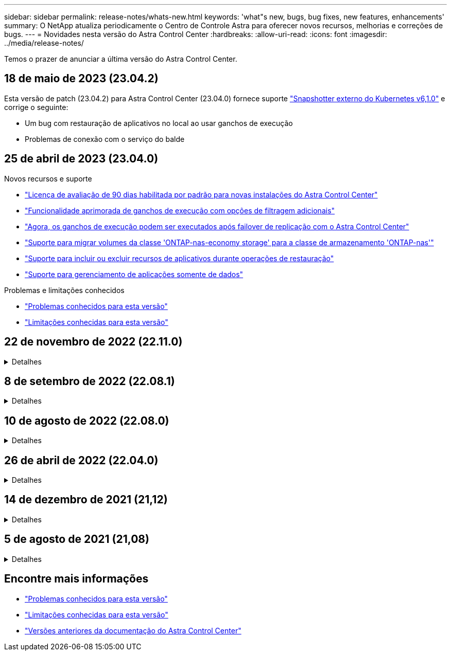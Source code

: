 ---
sidebar: sidebar 
permalink: release-notes/whats-new.html 
keywords: 'what"s new, bugs, bug fixes, new features, enhancements' 
summary: O NetApp atualiza periodicamente o Centro de Controle Astra para oferecer novos recursos, melhorias e correções de bugs. 
---
= Novidades nesta versão do Astra Control Center
:hardbreaks:
:allow-uri-read: 
:icons: font
:imagesdir: ../media/release-notes/


[role="lead"]
Temos o prazer de anunciar a última versão do Astra Control Center.



== 18 de maio de 2023 (23.04.2)

Esta versão de patch (23.04.2) para Astra Control Center (23.04.0) fornece suporte https://newreleases.io/project/github/kubernetes-csi/external-snapshotter/release/v6.1.0["Snapshotter externo do Kubernetes v6,1.0"^] e corrige o seguinte:

* Um bug com restauração de aplicativos no local ao usar ganchos de execução
* Problemas de conexão com o serviço do balde




== 25 de abril de 2023 (23.04.0)

.Novos recursos e suporte
* link:../concepts/licensing.html["Licença de avaliação de 90 dias habilitada por padrão para novas instalações do Astra Control Center"^]
* link:../use/execution-hooks.html["Funcionalidade aprimorada de ganchos de execução com opções de filtragem adicionais"^]
* link:../use/execution-hooks.html["Agora, os ganchos de execução podem ser executados após failover de replicação com o Astra Control Center"^]
* link:../use/restore-apps.html#migrate-from-ontap-nas-economy-storage-to-ontap-nas-storage["Suporte para migrar volumes da classe 'ONTAP-nas-economy storage' para a classe de armazenamento 'ONTAP-nas'"^]
* link:../use/restore-apps.html#filter-resources-during-an-application-restore["Suporte para incluir ou excluir recursos de aplicativos durante operações de restauração"^]
* link:../use/manage-apps.html["Suporte para gerenciamento de aplicações somente de dados"]


.Problemas e limitações conhecidos
* link:../release-notes/known-issues.html["Problemas conhecidos para esta versão"^]
* link:../release-notes/known-limitations.html["Limitações conhecidas para esta versão"^]




== 22 de novembro de 2022 (22.11.0)

.Detalhes
[%collapsible]
====
.Novos recursos e suporte
* https://docs.netapp.com/us-en/astra-control-center-2211/use/manage-apps.html#define-apps["Suporte para aplicações que abrangem vários namespaces"^]
* https://docs.netapp.com/us-en/astra-control-center-2211/use/manage-apps.html#define-apps["Suporte para incluir recursos de cluster em uma definição de aplicativo"^]
* https://docs.netapp.com/us-en/astra-control-center-2211/use/manage-remote-authentication.html["Autenticação LDAP aprimorada com integração com controle de acesso baseado em função (RBAC)"^]
* https://docs.netapp.com/us-en/astra-control-center-2211/get-started/requirements.html["Adicionado suporte para Kubernetes 1,25 e admissão de segurança de Pod (PSA)"^]
* https://docs.netapp.com/us-en/astra-control-center-2211/use/monitor-running-tasks.html["Relatórios de progresso aprimorados para suas operações de backup, restauração e clone"^]


.Problemas e limitações conhecidos
* https://docs.netapp.com/us-en/astra-control-center-2211/release-notes/known-issues.html["Problemas conhecidos para esta versão"^]
* https://docs.netapp.com/us-en/astra-control-center-2211/release-notes/known-limitations.html["Limitações conhecidas para esta versão"^]


====


== 8 de setembro de 2022 (22.08.1)

.Detalhes
[%collapsible]
====
Esta versão de patch (22.08.1) para o Centro de Controle Astra (22.08.0) corrige pequenos bugs na replicação de aplicativos usando o NetApp SnapMirror.

====


== 10 de agosto de 2022 (22.08.0)

.Detalhes
[%collapsible]
====
.Novos recursos e suporte
* https://docs.netapp.com/us-en/astra-control-center-2208/use/replicate_snapmirror.html["Replicação de aplicativos usando a tecnologia NetApp SnapMirror"^]
* https://docs.netapp.com/us-en/astra-control-center-2208/use/manage-apps.html#define-apps["Fluxo de trabalho de gerenciamento de aplicativos aprimorado"^]
* https://docs.netapp.com/us-en/astra-control-center-2208/use/execution-hooks.html["Funcionalidade aprimorada de ganchos de execução provide-your-own"^]
+

NOTE: O NetApp forneceu ganchos de execução pré e pós-snapshot padrão para aplicativos específicos foram removidos nesta versão. Se você atualizar para esta versão e não fornecer seus próprios ganchos de execução para snapshots, o Astra Control tirará somente snapshots consistentes com falhas. Visite o https://github.com/NetApp/Verda["NetApp Verda"^] repositório do GitHub para scripts de gancho de execução de exemplo que você pode modificar para se adequar ao seu ambiente.

* https://docs.netapp.com/us-en/astra-control-center-2208/get-started/requirements.html["Suporte para o VMware Tanzu Kubernetes Grid Integrated Edition (TKGI)"^]
* https://docs.netapp.com/us-en/astra-control-center-2208/get-started/requirements.html#operational-environment-requirements["Suporte para Google Anthos"^]
* https://docs.netapp.com/us-en/astra-automation-2208/workflows_infra/ldap_prepare.html["Configuração LDAP (via API Astra Control)"^]


.Problemas e limitações conhecidos
* https://docs.netapp.com/us-en/astra-control-center-2208/release-notes/known-issues.html["Problemas conhecidos para esta versão"^]
* https://docs.netapp.com/us-en/astra-control-center-2208/release-notes/known-limitations.html["Limitações conhecidas para esta versão"^]


====


== 26 de abril de 2022 (22.04.0)

.Detalhes
[%collapsible]
====
.Novos recursos e suporte
* https://docs.netapp.com/us-en/astra-control-center-2204/concepts/user-roles-namespaces.html["Controles de acesso baseados em função do namespace (RBAC)"^]
* https://docs.netapp.com/us-en/astra-control-center-2204/get-started/install_acc-cvo.html["Suporte para Cloud Volumes ONTAP"^]
* https://docs.netapp.com/us-en/astra-control-center-2204/get-started/requirements.html#ingress-for-on-premises-kubernetes-clusters["Capacitação genérica de ingresso para Astra Control Center"^]
* https://docs.netapp.com/us-en/astra-control-center-2204/use/manage-buckets.html#remove-a-bucket["Remoção do balde do Astra Control"^]
* https://docs.netapp.com/us-en/astra-control-center-2204/get-started/requirements.html#tanzu-kubernetes-grid-cluster-requirements["Suporte ao portfólio VMware Tanzu"^]


.Problemas e limitações conhecidos
* https://docs.netapp.com/us-en/astra-control-center-2204/release-notes/known-issues.html["Problemas conhecidos para esta versão"^]
* https://docs.netapp.com/us-en/astra-control-center-2204/release-notes/known-limitations.html["Limitações conhecidas para esta versão"^]


====


== 14 de dezembro de 2021 (21,12)

.Detalhes
[%collapsible]
====
.Novos recursos e suporte
* https://docs.netapp.com/us-en/astra-control-center-2112/use/restore-apps.html["Restauração de aplicativo"^]
* https://docs.netapp.com/us-en/astra-control-center-2112/use/execution-hooks.html["Ganchos de execução"^]
* https://docs.netapp.com/us-en/astra-control-center-2112/get-started/requirements.html#supported-app-installation-methods["Suporte para aplicativos implantados com operadores com escopo de namespace"^]
* https://docs.netapp.com/us-en/astra-control-center-2112/get-started/requirements.html["Suporte adicional para Kubernetes e Rancher upstream"^]
* https://docs.netapp.com/us-en/astra-control-center-2112/use/upgrade-acc.html["Atualizações do Astra Control Center"^]
* https://docs.netapp.com/us-en/astra-control-center-2112/get-started/acc_operatorhub_install.html["Opção Red Hat OperatorHub para instalação"^]


.Problemas resolvidos
* https://docs.netapp.com/us-en/astra-control-center-2112/release-notes/resolved-issues.html["Problemas resolvidos para esta versão"^]


.Problemas e limitações conhecidos
* https://docs.netapp.com/us-en/astra-control-center-2112/release-notes/known-issues.html["Problemas conhecidos para esta versão"^]
* https://docs.netapp.com/us-en/astra-control-center-2112/release-notes/known-limitations.html["Limitações conhecidas para esta versão"^]


====


== 5 de agosto de 2021 (21,08)

.Detalhes
[%collapsible]
====
Lançamento inicial do Astra Control Center.

* https://docs.netapp.com/us-en/astra-control-center-2108/concepts/intro.html["O que é"^]
* https://docs.netapp.com/us-en/astra-control-center-2108/concepts/architecture.html["Compreender a arquitetura e os componentes"^]
* https://docs.netapp.com/us-en/astra-control-center-2108/get-started/requirements.html["O que é preciso para começar"^]
* https://docs.netapp.com/us-en/astra-control-center-2108/get-started/install_acc.html["Instale"^] e https://docs.netapp.com/us-en/astra-control-center-2108/get-started/setup_overview.html["configuração"^]
* https://docs.netapp.com/us-en/astra-control-center-2108/use/manage-apps.html["Gerenciar"^] e https://docs.netapp.com/us-en/astra-control-center-2108/use/protect-apps.html["proteger"^] aplicações
* https://docs.netapp.com/us-en/astra-control-center-2108/use/manage-buckets.html["Gerenciar buckets"^] e https://docs.netapp.com/us-en/astra-control-center-2108/use/manage-backend.html["back-ends de armazenamento"^]
* https://docs.netapp.com/us-en/astra-control-center-2108/use/manage-users.html["Gerenciar contas"^]
* https://docs.netapp.com/us-en/astra-control-center-2108/rest-api/api-intro.html["Automatize com API"^]


====


== Encontre mais informações

* link:../release-notes/known-issues.html["Problemas conhecidos para esta versão"]
* link:../release-notes/known-limitations.html["Limitações conhecidas para esta versão"]
* link:../acc-earlier-versions.html["Versões anteriores da documentação do Astra Control Center"]

